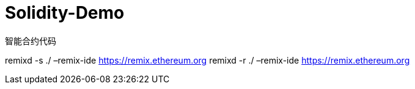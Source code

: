 = Solidity-Demo

智能合约代码



remixd -s ./ –remix-ide https://remix.ethereum.org
remixd -r ./ –remix-ide https://remix.ethereum.org